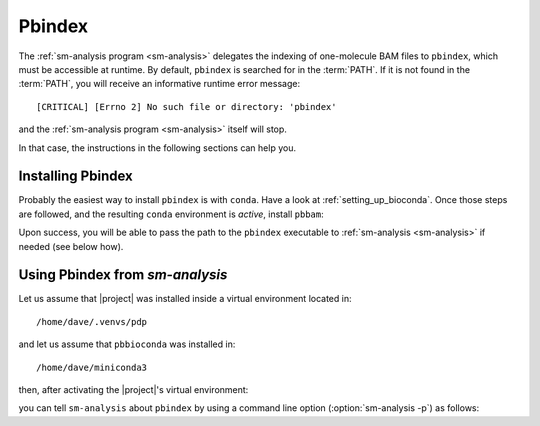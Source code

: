 .. highlight:: shell

.. _pbindex:

Pbindex
=======

The :ref:`sm-analysis program <sm-analysis>` delegates the indexing of one-molecule
BAM files to ``pbindex``, which must be accessible at runtime.
By default, ``pbindex`` is searched for in the :term:`PATH`. If it is
not found in the :term:`PATH`, you will receive an informative runtime
error message::

  [CRITICAL] [Errno 2] No such file or directory: 'pbindex'

and the :ref:`sm-analysis program <sm-analysis>` itself will stop.

In that case, the instructions in the following sections can help you.


Installing Pbindex
------------------

Probably the easiest way to install ``pbindex`` is with ``conda``.
Have a look at :ref:`setting_up_bioconda`. Once those steps are followed,
and the resulting ``conda`` environment is *active*, install ``pbbam``:

.. prompt:: bash

   conda install -c bioconda pbbam


Upon success, you will be able to pass the path to the ``pbindex``
executable to :ref:`sm-analysis <sm-analysis>` if needed (see below how).


Using Pbindex from `sm-analysis`
--------------------------------

Let us assume that |project| was installed inside a virtual environment
located in::

  /home/dave/.venvs/pdp

and let us assume that ``pbbioconda`` was installed in::

  /home/dave/miniconda3

then, after activating the |project|'s virtual environment:

.. prompt:: bash

   source /home/dave/.venvs/pdp/bin/activate

you can tell ``sm-analysis`` about ``pbindex`` by using a command
line option (:option:`sm-analysis -p`) as follows:

.. prompt:: bash

   sm-analysis --pbindex-path /home/dave/miniconda3/bin/pbindex

